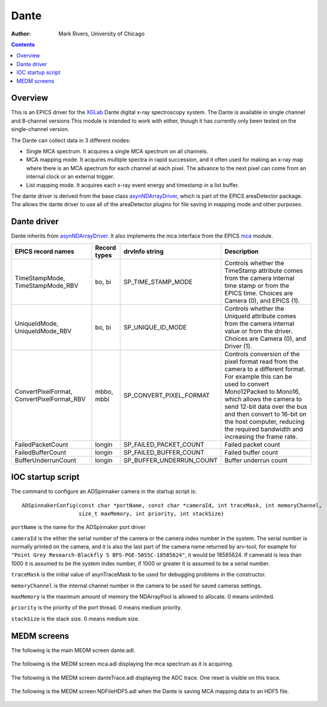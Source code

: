 ======================================
Dante
======================================

:author: Mark Rivers, University of Chicago

.. contents:: Contents

.. _dante:        https://github.com/epics-modules/dante
.. _mca:          https://github.com/epics-modules/mca
.. _asyn:         https://github.com/epics-modules/asyn
.. _asynNDArrayDriver: https://areadetector.github.io/master/ADCore/NDArray.html#asynndarraydriver
.. _XGLab:        https://www.xglab.it

Overview
--------

This is an EPICS driver for the XGLab_ Dante digital x-ray spectroscopy system.
The Dante is available in single channel and 8-channel versions
This module is intended to work with either, though it has currently only been tested on the single-channel version.

The Dante can collect data in 3 different modes:

- Single MCA spectrum.  It acquires a single MCA spectrum on all channels.
- MCA mapping mode.  It acquires multiple spectra in rapid succession, and it often used for making an x-ray map where there is an MCA
  spectrum for each channel at each pixel.  The advance to the next pixel can come from an internal clock or an external trigger.
- List mapping mode.  It acquires each x-ray event energy and timestamp in a list buffer.

The dante driver is derived from the base class asynNDArrayDriver_, which is part of the EPICS areaDetector package.
The allows the dante driver to use all of the areaDetector plugins for file saving in mapping mode and other purposes.


Dante driver
------------
Dante inherits from asynNDArrayDriver_.  It also implements the mca interface from the EPICS mca_ module.

.. cssclass:: table-bordered table-striped table-hover
.. list-table::
   :header-rows: 1
   :widths: auto

   * - EPICS record names
     - Record types
     - drvInfo string
     - Description
   * - TimeStampMode, TimeStampMode_RBV
     - bo, bi
     - SP_TIME_STAMP_MODE
     - Controls whether the TimeStamp attribute comes from the camera internal time stamp or from the EPICS time.
       Choices are Camera (0), and EPICS (1).
   * - UniqueIdMode, UniqueIdMode_RBV
     - bo, bi
     - SP_UNIQUE_ID_MODE
     - Controls whether the UniqueId attribute comes from the camera internal value or from the driver.
       Choices are Camera (0), and Driver (1).
   * - ConvertPixelFormat, ConvertPixelFormat_RBV
     - mbbo, mbbi
     - SP_CONVERT_PIXEL_FORMAT
     - Controls conversion of the pixel format read from the camera to a different format.  For example this can be used
       to convert Mono12Packed to Mono16, which allows the camera to send 12-bit data over the bus and then convert to 16-bit
       on the host computer, reducing the required bandwidth and increasing the frame rate.
   * - FailedPacketCount
     - longin
     - SP_FAILED_PACKET_COUNT
     - Failed packet count
   * - FailedBufferCount
     - longin
     - SP_FAILED_BUFFER_COUNT
     - Failed buffer count
   * - BufferUnderrunCount
     - longin
     - SP_BUFFER_UNDERRUN_COUNT
     - Buffer underrun count


IOC startup script
------------------
The command to configure an ADSpinnaker camera in the startup script is::

  ADSpinnakerConfig(const char *portName, const char *cameraId, int traceMask, int memoryChannel,
                    size_t maxMemory, int priority, int stackSize)

``portName`` is the name for the ADSpinnaker port driver

``cameraId`` is the either the serial number of the camera or the camera index number in the system.  The serial number is normally printed
on the camera, and it is also the last part of the camera name returned by arv-tool, for example for
``"Point Grey Research-Blackfly S BFS-PGE-50S5C-18585624"``, it would be 18585624. 
If cameraId is less than 1000 it is assumed to be the system index number, if 1000 or greater it is assumed to be a serial number.

``traceMask`` is the initial value of asynTraceMask to be used for debugging problems in the constructor.

``memoryChannel`` is the internal channel number in the camera to be used for saved cameras settings.

``maxMemory`` is the maximum amount of memory the NDArrayPool is allowed to allocate.  0 means unlimited.

``priority`` is the priority of the port thread.  0 means medium priority.

``stackSize`` is the stack size.  0 means medium size.

MEDM screens
------------
The following is the main MEDM screen dante.adl.

.. figure:: dante.png
    :align: center

The following is the MEDM screen mca.adl displaying the mca spectrum as it is acquiring.

.. figure:: dante_mca.png
    :align: center

The following is the MEDM screen danteTrace.adl displaying the ADC trace. One reset is visible on this trace.

.. figure:: dante_trace.png
    :align: center

The following is the MEDM screen NDFileHDF5.adl when the Dante is saving MCA mapping data to an HDF5 file.

.. figure:: dante_mapping_hdf5.png
    :align: center


